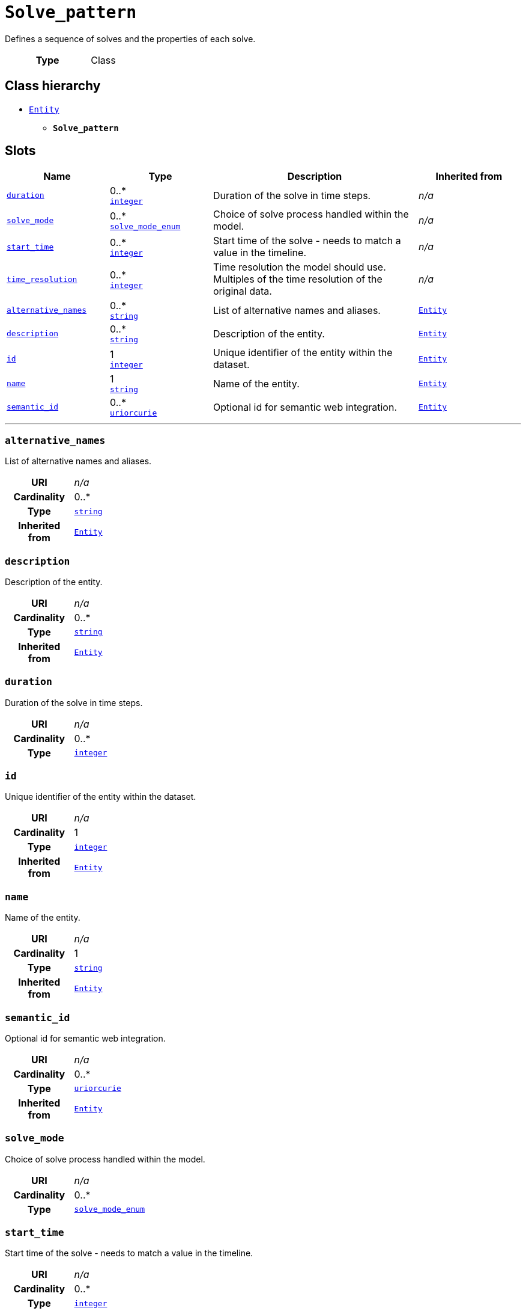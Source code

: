 = `Solve_pattern`
:toclevels: 4


+++Defines a sequence of solves and the properties of each solve.+++


[cols="h,3",width=65%]
|===
| Type
| Class




|===

== Class hierarchy
* xref::class/Entity.adoc[`Entity`]
** *`Solve_pattern`*


== Slots




[cols="1,1,2,1",width=100%]
|===
| Name | Type | Description | Inherited from

| <<duration,`duration`>>
//| [[slots_table.duration]]<<duration,`duration`>>
| 0..* +
https://w3id.org/linkml/Integer[`integer`]
| +++Duration of the solve in time steps.+++
| _n/a_

| <<solve_mode,`solve_mode`>>
//| [[slots_table.solve_mode]]<<solve_mode,`solve_mode`>>
| 0..* +
xref::enumeration/solve_mode_enum.adoc[`solve_mode_enum`]
| +++Choice of solve process handled within the model.+++
| _n/a_

| <<start_time,`start_time`>>
//| [[slots_table.start_time]]<<start_time,`start_time`>>
| 0..* +
https://w3id.org/linkml/Integer[`integer`]
| +++Start time of the solve - needs to match a value in the timeline.+++
| _n/a_

| <<time_resolution,`time_resolution`>>
//| [[slots_table.time_resolution]]<<time_resolution,`time_resolution`>>
| 0..* +
https://w3id.org/linkml/Integer[`integer`]
| +++Time resolution the model should use. Multiples of the time resolution of the original data.+++
| _n/a_

| <<alternative_names,`alternative_names`>>
//| [[slots_table.alternative_names]]<<alternative_names,`alternative_names`>>
| 0..* +
https://w3id.org/linkml/String[`string`]
| +++List of alternative names and aliases.+++
| xref::class/Entity.adoc[`Entity`]

| <<description,`description`>>
//| [[slots_table.description]]<<description,`description`>>
| 0..* +
https://w3id.org/linkml/String[`string`]
| +++Description of the entity.+++
| xref::class/Entity.adoc[`Entity`]

| <<id,`id`>>
//| [[slots_table.id]]<<id,`id`>>
| 1 +
https://w3id.org/linkml/Integer[`integer`]
| +++Unique identifier of the entity within the dataset.+++
| xref::class/Entity.adoc[`Entity`]

| <<name,`name`>>
//| [[slots_table.name]]<<name,`name`>>
| 1 +
https://w3id.org/linkml/String[`string`]
| +++Name of the entity.+++
| xref::class/Entity.adoc[`Entity`]

| <<semantic_id,`semantic_id`>>
//| [[slots_table.semantic_id]]<<semantic_id,`semantic_id`>>
| 0..* +
https://w3id.org/linkml/Uriorcurie[`uriorcurie`]
| +++Optional id for semantic web integration.+++
| xref::class/Entity.adoc[`Entity`]
|===

'''


//[discrete]
[#alternative_names]
=== `alternative_names`
+++List of alternative names and aliases.+++


[cols="h,4",width=65%]
|===
| URI
| _n/a_
| Cardinality
| 0..*
| Type
| https://w3id.org/linkml/String[`string`]

| Inherited from
| xref::class/Entity.adoc[`Entity`]


|===

////
[.text-left]
--
<<slots_table.alternative_names,&#10548;>>
--
////


//[discrete]
[#description]
=== `description`
+++Description of the entity.+++


[cols="h,4",width=65%]
|===
| URI
| _n/a_
| Cardinality
| 0..*
| Type
| https://w3id.org/linkml/String[`string`]

| Inherited from
| xref::class/Entity.adoc[`Entity`]


|===

////
[.text-left]
--
<<slots_table.description,&#10548;>>
--
////


//[discrete]
[#duration]
=== `duration`
+++Duration of the solve in time steps.+++


[cols="h,4",width=65%]
|===
| URI
| _n/a_
| Cardinality
| 0..*
| Type
| https://w3id.org/linkml/Integer[`integer`]


|===

////
[.text-left]
--
<<slots_table.duration,&#10548;>>
--
////


//[discrete]
[#id]
=== `id`
+++Unique identifier of the entity within the dataset.+++


[cols="h,4",width=65%]
|===
| URI
| _n/a_
| Cardinality
| 1
| Type
| https://w3id.org/linkml/Integer[`integer`]

| Inherited from
| xref::class/Entity.adoc[`Entity`]


|===

////
[.text-left]
--
<<slots_table.id,&#10548;>>
--
////


//[discrete]
[#name]
=== `name`
+++Name of the entity.+++


[cols="h,4",width=65%]
|===
| URI
| _n/a_
| Cardinality
| 1
| Type
| https://w3id.org/linkml/String[`string`]

| Inherited from
| xref::class/Entity.adoc[`Entity`]


|===

////
[.text-left]
--
<<slots_table.name,&#10548;>>
--
////


//[discrete]
[#semantic_id]
=== `semantic_id`
+++Optional id for semantic web integration.+++


[cols="h,4",width=65%]
|===
| URI
| _n/a_
| Cardinality
| 0..*
| Type
| https://w3id.org/linkml/Uriorcurie[`uriorcurie`]

| Inherited from
| xref::class/Entity.adoc[`Entity`]


|===

////
[.text-left]
--
<<slots_table.semantic_id,&#10548;>>
--
////


//[discrete]
[#solve_mode]
=== `solve_mode`
+++Choice of solve process handled within the model.+++


[cols="h,4",width=65%]
|===
| URI
| _n/a_
| Cardinality
| 0..*
| Type
| xref::enumeration/solve_mode_enum.adoc[`solve_mode_enum`]


|===

////
[.text-left]
--
<<slots_table.solve_mode,&#10548;>>
--
////


//[discrete]
[#start_time]
=== `start_time`
+++Start time of the solve - needs to match a value in the timeline.+++


[cols="h,4",width=65%]
|===
| URI
| _n/a_
| Cardinality
| 0..*
| Type
| https://w3id.org/linkml/Integer[`integer`]


|===

////
[.text-left]
--
<<slots_table.start_time,&#10548;>>
--
////


//[discrete]
[#time_resolution]
=== `time_resolution`
+++Time resolution the model should use. Multiples of the time resolution of the original data.+++


[cols="h,4",width=65%]
|===
| URI
| _n/a_
| Cardinality
| 0..*
| Type
| https://w3id.org/linkml/Integer[`integer`]


|===

////
[.text-left]
--
<<slots_table.time_resolution,&#10548;>>
--
////





== Used by


[cols="1,1",width=65%]
|===
| Source class | Slot name



| xref::class/Database.adoc[`Database`] | xref::class/Database.adoc#solve_pattern[`solve_pattern`]


|===

